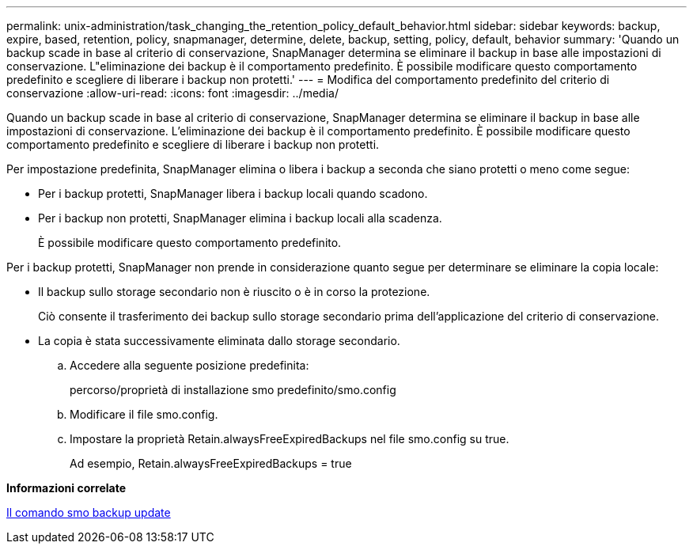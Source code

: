 ---
permalink: unix-administration/task_changing_the_retention_policy_default_behavior.html 
sidebar: sidebar 
keywords: backup, expire, based, retention, policy, snapmanager, determine, delete, backup, setting, policy, default, behavior 
summary: 'Quando un backup scade in base al criterio di conservazione, SnapManager determina se eliminare il backup in base alle impostazioni di conservazione. L"eliminazione dei backup è il comportamento predefinito. È possibile modificare questo comportamento predefinito e scegliere di liberare i backup non protetti.' 
---
= Modifica del comportamento predefinito del criterio di conservazione
:allow-uri-read: 
:icons: font
:imagesdir: ../media/


[role="lead"]
Quando un backup scade in base al criterio di conservazione, SnapManager determina se eliminare il backup in base alle impostazioni di conservazione. L'eliminazione dei backup è il comportamento predefinito. È possibile modificare questo comportamento predefinito e scegliere di liberare i backup non protetti.

Per impostazione predefinita, SnapManager elimina o libera i backup a seconda che siano protetti o meno come segue:

* Per i backup protetti, SnapManager libera i backup locali quando scadono.
* Per i backup non protetti, SnapManager elimina i backup locali alla scadenza.
+
È possibile modificare questo comportamento predefinito.



Per i backup protetti, SnapManager non prende in considerazione quanto segue per determinare se eliminare la copia locale:

* Il backup sullo storage secondario non è riuscito o è in corso la protezione.
+
Ciò consente il trasferimento dei backup sullo storage secondario prima dell'applicazione del criterio di conservazione.

* La copia è stata successivamente eliminata dallo storage secondario.
+
.. Accedere alla seguente posizione predefinita:
+
percorso/proprietà di installazione smo predefinito/smo.config

.. Modificare il file smo.config.
.. Impostare la proprietà Retain.alwaysFreeExpiredBackups nel file smo.config su true.
+
Ad esempio, Retain.alwaysFreeExpiredBackups = true





*Informazioni correlate*

xref:reference_the_smosmsapbackup_update_command.adoc[Il comando smo backup update]
